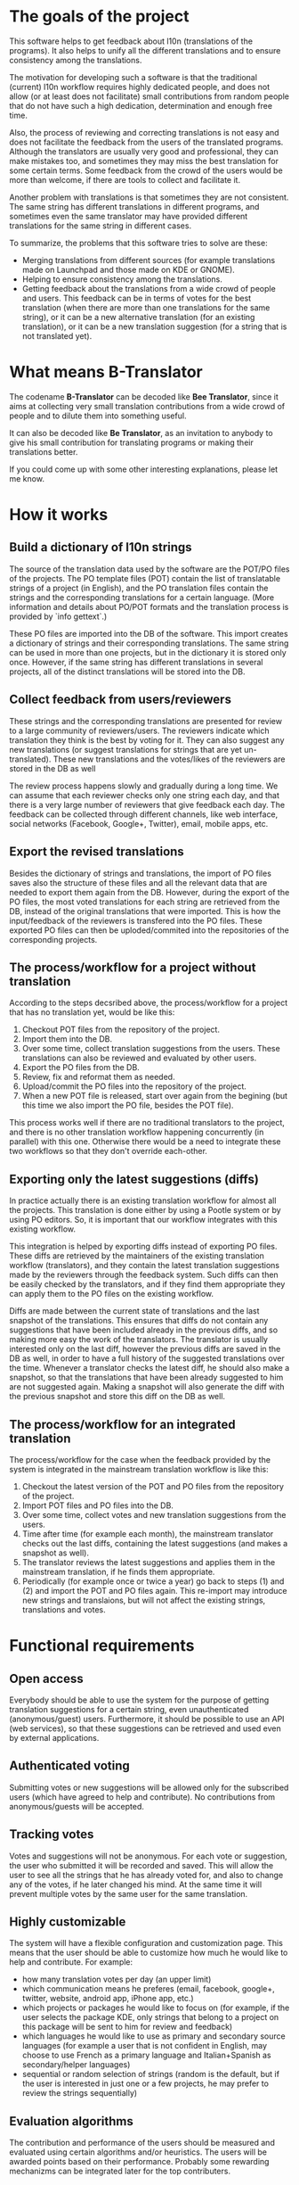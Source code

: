 
* The goals of the project

  This software helps to get feedback about l10n (translations of the
  programs). It also helps to unify all the different translations and
  to ensure consistency among the translations.

  The motivation for developing such a software is that the
  traditional (current) l10n workflow requires highly dedicated
  people, and does not allow (or at least does not facilitate) small
  contributions from random people that do not have such a high
  dedication, determination and enough free time.

  Also, the process of reviewing and correcting translations is not
  easy and does not facilitate the feedback from the users of the
  translated programs. Although the translators are usually very good
  and professional, they can make mistakes too, and sometimes they may
  miss the best translation for some certain terms. Some feedback from
  the crowd of the users would be more than welcome, if there are
  tools to collect and facilitate it.

  Another problem with translations is that sometimes they are not
  consistent. The same string has different translations in different
  programs, and sometimes even the same translator may have provided
  different translations for the same string in different cases.

  To summarize, the problems that this software tries to solve are
  these:
  + Merging translations from different sources (for example
    translations made on Launchpad and those made on KDE or GNOME).
  + Helping to ensure consistency among the translations.
  + Getting feedback about the translations from a wide crowd of
    people and users. This feedback can be in terms of votes for the
    best translation (when there are more than one translations for
    the same string), or it can be a new alternative translation (for
    an existing translation), or it can be a new translation
    suggestion (for a string that is not translated yet).
    

* What means B-Translator

  The codename *B-Translator* can be decoded like *Bee Translator*,
  since it aims at collecting very small translation contributions
  from a wide crowd of people and to dilute them into something
  useful.

  It can also be decoded like *Be Translator*, as an invitation to
  anybody to give his small contribution for translating programs or
  making their translations better.

  If you could come up with some other interesting explanations,
  please let me know.


* How it works

** Build a dictionary of l10n strings

   The source of the translation data used by the software are the
   POT/PO files of the projects.  The PO template files (POT) contain
   the list of translatable strings of a project (in English), and the
   PO translation files contain the strings and the corresponding
   translations for a certain language.  (More information and details
   about PO/POT formats and the translation process is provided by
   `info gettext`.)

   These PO files are imported into the DB of the software. This
   import creates a dictionary of strings and their corresponding
   translations. The same string can be used in more than one
   projects, but in the dictionary it is stored only once. However, if
   the same string has different translations in several projects, all
   of the distinct translations will be stored into the DB.

** Collect feedback from users/reviewers

   These strings and the corresponding translations are presented for
   review to a large community of reviewers/users. The reviewers
   indicate which translation they think is the best by voting for it.
   They can also suggest any new translations (or suggest translations
   for strings that are yet un-translated). These new translations and
   the votes/likes of the reviewers are stored in the DB as well

   The review process happens slowly and gradually during a long
   time. We can assume that each reviewer checks only one string each
   day, and that there is a very large number of reviewers that give
   feedback each day. The feedback can be collected through different
   channels, like web interface, social networks (Facebook,
   Google+, Twitter), email, mobile apps, etc.

** Export the revised translations

   Besides the dictionary of strings and translations, the import of
   PO files saves also the structure of these files and all the
   relevant data that are needed to export them again from the
   DB. However, during the export of the PO files, the most voted
   translations for each string are retrieved from the DB, instead of
   the original translations that were imported. This is how the
   input/feedback of the reviewers is transfered into the PO
   files. These exported PO files can then be uploded/commited into
   the repositories of the corresponding projects.

** The process/workflow for a project without translation

   According to the steps decsribed above, the process/workflow for a
   project that has no translation yet, would be like this:
   1. Checkout POT files from the repository of the project.
   2. Import them into the DB.
   3. Over some time, collect translation suggestions from the users.
      These translations can also be reviewed and evaluated by other
      users.
   4. Export the PO files from the DB.
   5. Review, fix and reformat them as needed.
   6. Upload/commit the PO files into the repository of the project.
   7. When a new POT file is released, start over again from the
      begining (but this time we also import the PO file, besides the
      POT file).

   This process works well if there are no traditional translators to
   the project, and there is no other translation workflow happening
   concurrently (in parallel) with this one. Otherwise there would be
   a need to integrate these two workflows so that they don't override
   each-other.

** Exporting only the latest suggestions (diffs)

   In practice actually there is an existing translation workflow for
   almost all the projects. This translation is done either by using a
   Pootle system or by using PO editors. So, it is important that our
   workflow integrates with this existing workflow.

   This integration is helped by exporting diffs instead of exporting
   PO files. These diffs are retrieved by the maintainers of the
   existing translation workflow (translators), and they contain the
   latest translation suggestions made by the reviewers through the
   feedback system. Such diffs can then be easily checked by the
   translators, and if they find them appropriate they can apply them
   to the PO files on the existing workflow.

   Diffs are made between the current state of translations and the
   last snapshot of the translations. This ensures that diffs do not
   contain any suggestions that have been included already in the
   previous diffs, and so making more easy the work of the
   translators. The translator is usually interested only on the last
   diff, however the previous diffs are saved in the DB as well, in
   order to have a full history of the suggested translations over the
   time. Whenever a translator checks the latest diff, he should also
   make a snapshot, so that the translations that have been already
   suggested to him are not suggested again. Making a snapshot will
   also generate the diff with the previous snapshot and store this
   diff on the DB as well.

** The process/workflow for an integrated translation

   The process/workflow for the case when the feedback provided by the
   system is integrated in the mainstream translation workflow is like
   this:
   1. Checkout the latest version of the POT and PO files from the
      repository of the project.
   2. Import POT files and PO files into the DB.
   3. Over some time, collect votes and new translation suggestions
      from the users.
   4. Time after time (for example each month), the mainstream
      translator checks out the last diffs, containing the latest
      suggestions (and makes a snapshot as well).
   5. The translator reviews the latest suggestions and applies them
      in the mainstream translation, if he finds them appropriate.
   8. Periodically (for example once or twice a year) go back to steps
      (1) and (2) and import the POT and PO files again. This
      re-import may introduce new strings and translaions, but will
      not affect the existing strings, translations and votes.


* Functional requirements

** Open access

   Everybody should be able to use the system for the purpose of
   getting translation suggestions for a certain string, even
   unauthenticated (anonymous/guest) users.  Furthermore, it should be
   possible to use an API (web services), so that these suggestions
   can be retrieved and used even by external applications.

** Authenticated voting

   Submitting votes or new suggestions will be allowed only for the
   subscribed users (which have agreed to help and contribute). No
   contributions from anonymous/guests will be accepted.

** Tracking votes

   Votes and suggestions will not be anonymous. For each vote or
   suggestion, the user who submitted it will be recorded and
   saved. This will allow the user to see all the strings that he has
   already voted for, and also to change any of the votes, if he later
   changed his mind. At the same time it will prevent multiple votes
   by the same user for the same translation.

** Highly customizable

   The system will have a flexible configuration and customization
   page. This means that the user should be able to customize how much
   he would like to help and contribute. For example:
    - how many translation votes per day (an upper limit)
    - which communication means he preferes (email, facebook, google+,
      twitter, website, android app, iPhone app, etc.)
    - which projects or packages he would like to focus on (for
      example, if the user selects the package KDE, only strings that
      belong to a project on this package will be sent to him for
      review and feedback)
    - which languages he would like to use as primary and secondary
      source languages (for example a user that is not confident in
      English, may choose to use French as a primary language and
      Italian+Spanish as secondary/helper languages)
    - sequential or random selection of strings (random is the
      default, but if the user is interested in just one or a few
      projects, he may prefer to review the strings sequentially)

** Evaluation algorithms

   The contribution and performance of the users should be measured
   and evaluated using certain algorithms and/or heuristics. The users
   will be awarded points based on their performance. Probably some
   rewarding mechanizms can be integrated later for the top
   contributers.

** Detailed and comprehensive reporting and statistics

   Different kinds of reports and statistics related to users,
   projects, activity etc. should be supported and provided.
   (What are exactly these reports? To be elaborated.)

** Integration with the existing workflow of the project translations

   Project translators will continue to work with their prefered tools
   (like Pootle, Lokalize, etc.). They will also continue to use their
   prefered workflows (the way that they coordinate their translation
   work with each-other and with the project releases).

   This system should help them to get feedback and possibly any new
   suggestions or translations from a big crowd of the
   contributers. The system should provide means and tools for easy
   integration with the workflow of the project translations.

   For example, it should allow the translation maintainers to import
   their existing translation files (PO files), and to export
   translation files that contain the most voted translations, as well
   as new suggestions (for translated strings) or new translations
   (for untranslated strings). It should also allow them to get the
   latest changes (suggestions, translations, etc.) since the last
   time that they checked, or since a predefined moment in the past.

   The latest changes should be exported in a format that is easy to
   review, modify and apply (diff or ediff).
